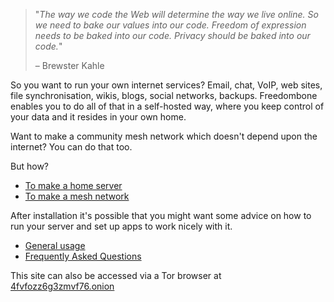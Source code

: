 #+TITLE:
#+AUTHOR: Bob Mottram
#+EMAIL: bob@robotics.uk.to
#+KEYWORDS: freedombox, debian, beaglebone, red matrix, email, web server, home server, internet, censorship, surveillance, social network, irc, jabber
#+DESCRIPTION: Turn the Beaglebone Black into a personal communications server
#+OPTIONS: ^:nil toc:nil
#+HTML_HEAD: <link rel="stylesheet" type="text/css" href="freedombone.css" />

#+BEGIN_CENTER
[[file:images/logo.png]]
#+END_CENTER

#+begin_quote
"/The way we code the Web will determine the way we live online. So we need to bake our values into our code. Freedom of expression needs to be baked into our code. Privacy should be baked into our code./"

-- Brewster Kahle
#+end_quote

So you want to run your own internet services? Email, chat, VoIP, web sites, file synchronisation, wikis, blogs, social networks, backups. Freedombone enables you to do all of that in a self-hosted way, where you keep control of your data and it resides in your own home.

Want to make a community mesh network which doesn't depend upon the internet? You can do that too.

But how?

 * [[./homeserver.html][To make a home server]]
 * [[./mesh.html][To make a mesh network]]

After installation it's possible that you might want some advice on how to run your server and set up apps to work nicely with it.

 * [[./usage.html][General usage]]
 * [[./faq.html][Frequently Asked Questions]]

#+BEGIN_CENTER
This site can also be accessed via a Tor browser at [[http://4fvfozz6g3zmvf76.onion][4fvfozz6g3zmvf76.onion]]
#+END_CENTER
